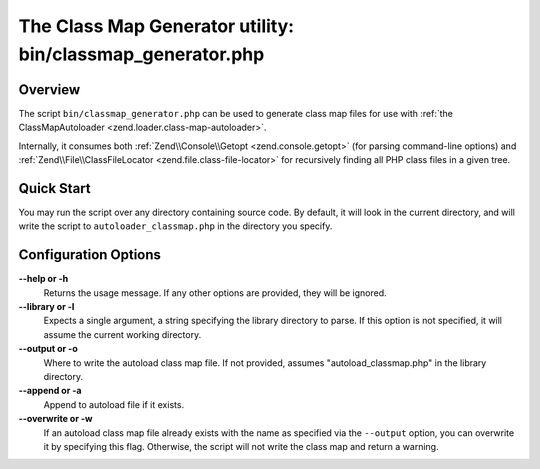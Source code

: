 .. _zend.loader.classmap-generator:

The Class Map Generator utility: bin/classmap_generator.php
===========================================================

.. _zend.loader.classmap-generator.intro:

Overview
--------

The script ``bin/classmap_generator.php`` can be used to generate class map files for use with :ref:`the
ClassMapAutoloader <zend.loader.class-map-autoloader>`.

Internally, it consumes both :ref:`Zend\\Console\\Getopt <zend.console.getopt>` (for parsing command-line options)
and :ref:`Zend\\File\\ClassFileLocator <zend.file.class-file-locator>` for recursively finding all PHP class files
in a given tree.

.. _zend.loader.classmap-generator.quick-start:

Quick Start
-----------

You may run the script over any directory containing source code. By default, it will look in the current
directory, and will write the script to ``autoloader_classmap.php`` in the directory you specify.

.. code-block:: sh
   :linenos:

   php classmap_generator.php Some/Directory/

.. _zend.loader.classmap-generator.options:

Configuration Options
---------------------

**--help or -h**
   Returns the usage message. If any other options are provided, they will be ignored.

**--library or -l**
   Expects a single argument, a string specifying the library directory to parse. If this option is not specified,
   it will assume the current working directory.

**--output or -o**
   Where to write the autoload class map file. If not provided, assumes "autoload_classmap.php" in the library directory.

**--append or -a**
   Append to autoload file if it exists.

**--overwrite or -w**
   If an autoload class map file already exists with the name as specified via the ``--output`` option, you can
   overwrite it by specifying this flag. Otherwise, the script will not write the class map and return a warning.


